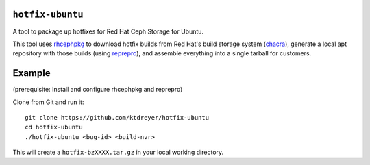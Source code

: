 ``hotfix-ubuntu``
=================

A tool to package up hotfixes for Red Hat Ceph Storage for Ubuntu.

This tool uses `rhcephpkg <https://github.com/red-hat-storage/rhcephpkg>`_ to
download hotfix builds from Red Hat's build storage system (`chacra
<https://github.com/ceph/chacra>`_), generate a local apt repository with those
builds (using `reprepro <http://mirrorer.alioth.debian.org/>`_), and assemble
everything into a single tarball for customers.

Example
=======

(prerequisite: Install and configure rhcephpkg and reprepro)

Clone from Git and run it::

  git clone https://github.com/ktdreyer/hotfix-ubuntu
  cd hotfix-ubuntu
  ./hotfix-ubuntu <bug-id> <build-nvr>

This will create a ``hotfix-bzXXXX.tar.gz`` in your local working directory.
